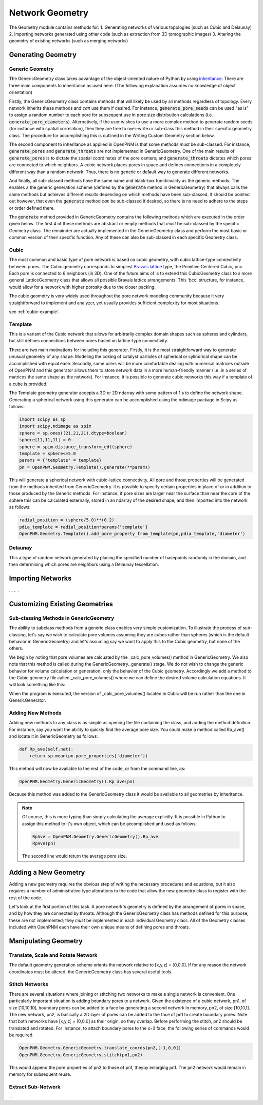 ###############################################################################
Network Geometry
###############################################################################
The Geometry module contains methods for:
1. Generating networks of various topologies (such as Cubic and Delaunay)
2. Importing networks generated using other code (such as extraction from 3D tomographic images)
3. Altering the geometry of existing networks (such as merging networks)

===============================================================================
Generating Geometry
===============================================================================

-------------------------------------------------------------------------------
Generic Geometry
-------------------------------------------------------------------------------
The GenericGeometry class takes advantage of the object-oriented nature of Python by using `inheritance <http://docs.python.org/2/tutorial/classes.html>`_.  
There are three main components to inheritance as used here. (The following explanation assumes no knowledge of object orientation)

Firstly, the GenericGeometry class contains methods that will likely be used by all methods regardless of topology.  
Every network inherits these methods and *can* use them if desired.  
For instance, :code:`generate_pore_seeds` can be used "as is" to assign a random number to each pore for subsequent use in pore size distribution calculations (i.e. :code:`generate_pore_diameters`).  
Alternatively, if the user wishes to use a more complex method to generate random seeds (for instance with spatial correlation), then they are free to over-write or sub-class this method in their specific geometry class.  
The procedure for accomplishing this is outlined in the Writing Custom Geometry section below.  

The second component to inheritance as applied in OpenPNM is that some methods *must* be sub-classed.  
For instance, :code:`generate_pores` and :code:`generate_throats` are not implemented in GenericGeometry.  
One of the main results of :code:`generate_pores` is to dictate the spatial coordinates of the pore centers; and :code:`generate_throats` dictates which pores are connected to which neighbors.  
A cubic network places pores in space and defines connections in a completely different way than a random network.  
Thus, there is no generic or default way to generate different networks.  

And finally, all sub-classed methods have the same name and black-box functionality as the generic methods.  
The enables a the generic generation scheme (defined by the :code:`generate` method in GenericGeometry) that always calls the same methods but achieves different results depending on which methods have been sub-classed.  
It should be pointed out however, that even the :code:`generate` method *can* be sub-classed if desired, so there is no need to adhere to the steps or order defined there.  

The :code:`generate` method provided in GenericGeometry contains the following methods which are executed in the order given below.  
The first 4 of these methods are abstract or empty methods that *must* be sub-classed by the specific Geometry class.  
The remainder are actually implemented in the GenericGeometry class and perform the most basic or common version of their specific function.  
Any of these can also be sub-classed in each specific Geometry class. 

.. automethod:: OpenPNM.Geometry.GenericGeometry._generate_setup

.. automethod:: OpenPNM.Geometry.GenericGeometry._generate_pores

.. automethod:: OpenPNM.Geometry.GenericGeometry._generate_throats

.. automethod:: OpenPNM.Geometry.GenericGeometry._add_boundaries

.. automethod:: OpenPNM.Geometry.GenericGeometry._generate_pore_seeds

.. automethod:: OpenPNM.Geometry.GenericGeometry._generate_throat_seeds

.. automethod:: OpenPNM.Geometry.GenericGeometry._generate_pore_diameters

.. automethod:: OpenPNM.Geometry.GenericGeometry._generate_throat_diameters

.. automethod:: OpenPNM.Geometry.GenericGeometry._calc_pore_volumes

.. automethod:: OpenPNM.Geometry.GenericGeometry._calc_throat_lengths

.. automethod:: OpenPNM.Geometry.GenericGeometry._calc_throat_volumes

-------------------------------------------------------------------------------
Cubic
-------------------------------------------------------------------------------
The most common and basic type of pore network is based on cubic geometry, with cubic lattice-type connectivity between pores.  
The Cubic geometry corresponds to simplest `Bravais lattice <http://en.wikipedia.org/wiki/Bravais_lattice>`_ type, the Primitive Centered Cubic, pcc.  
Each pore is connected to 6 neighbors (in 3D).  
One of the future aims of is to extend this CubicGeometry class to a more general LatticeGeometry class that allows all possible Bravais lattice arrangements.  
This 'bcc' structure, for instance, would allow for a network with higher porosity due to the closer packing.  

The cubic geometry is very widely used throughout the pore network modeling community because it very straightforward to implement and analyzer, yet usually provides sufficient complexity for most situations.  

see :ref:`cubic-example`.

-------------------------------------------------------------------------------
Template
-------------------------------------------------------------------------------
This is a variant of the Cubic network that allows for arbitrarily complex domain shapes such as spheres and cylinders, but still defines connections between pores based on lattice-type connectivity.  

There are two main motivations for including this generator.  
Firstly, it is the most straightforward way to generate unusual geometry of any shape.  
Modeling the coking of catalyst particles of spherical or cylindrical shape can be accomplished with equal ease.  
Secondly, some users will be more comfortable dealing with numerical matrices outside of OpenPNM and this generator allows them to store network data in a more human-friendly manner (i.e. in a series of matrices the same shape as the network).  
For instance, it is possible to generate cubic networks this way if a template of a cube is provided.  

The Template geometry generator accepts a 3D or 2D ndarray with some pattern of 1's to define the network shape.  Generating a spherical network using this generator can be accomplished using the ndimage package in Scipy as follows:

.. code-block:: python
     
   import scipy as sp
   import scipy.ndimage as spim
   sphere = sp.ones((21,21,21),dtype=boolean)
   sphere[11,11,11] = 0
   sphere = spim.distance_transform_edt(sphere)
   template = sphere<=5.0
   params = {'template' = template}
   pn = OpenPNM.Geometry.Template().generate(**params)
   
This will generate a spherical network with cubic-lattice connectivity.  
All pore and throat properties will be generated from the methods inherited from GenericGeometry.  
It is possible to specify certain properties in place of or in addition to those produced by the Generic methods.  
For instance, if pore sizes are larger near the surface than near the core of the sphere this can be calculated externally, stored in an ndarray of the desired shape, and then imported into the network as follows:

.. code-block:: python

   radial_position = (sphere/5.0)**(0.2)
   pdia_template = radial_position*params{'template'}
   OpenPNM.Geometry.Template().add_pore_property_from_template(pn,pdia_template,'diameter')


-------------------------------------------------------------------------------
Delaunay
-------------------------------------------------------------------------------
This a type of random network generated by placing the specified number of basepoints randomly in the domain, and then determining which pores are neighbors using a Delaunay tessellation.  



===============================================================================
Importing Networks
===============================================================================
...
..
.

===============================================================================
Customizing Existing Geometries
===============================================================================

-------------------------------------------------------------------------------
Sub-classing Methods in GenericGeometry
-------------------------------------------------------------------------------
The ability to subclass methods from a generic class enables very simple customization.  
To illustrate the process of sub-classing, let's say we wish to calculate pore volumes assuming they are cubes rather than spheres (which is the default behavior in GenericGeometry) and let's assuming say we want to apply this to the Cubic geometry, but none of the others.  

We begin by noting that pore volumes are calcuated by the _calc_pore_volumes() method in GenericGeometry.  
We also note that this method is called during the GenericGeometry._generate() stage.  
We do not wish to change the generic behavior for volume calculation or generation, only the behavior of the Cubic geometry. 
Accordingly we add a method to the Cubic geometry file called _calc_pore_volumes() where we can define the desired volume calculation equations.  
It will look something like this:

.. code-block:: python
   def _calc_pore_volumes(self):
       self._net.pore_properties['volume'] = self._net.pore_properties['diameter']**3

When the program is executed, the version of _calc_pore_volumes() located in Cubic will be run rather than the one in GenericGenerator.  

-------------------------------------------------------------------------------
Adding New Methods
-------------------------------------------------------------------------------
Adding new methods to any class is as simple as opening the file containing the class, and adding the method definition.  
For instance, say you want the ability to quickly find the average pore size.  
You could make a method called Rp_ave() and locate it in GenericGeometry as follows:

.. code-block:: python

   def Rp_ave(self,net):
       return sp.mean(pn.pore_properties['diameter'])

This method will now be available to the rest of the code, or from the command line, as:

.. code-block:: python

   OpenPNM.Geometry.GenericGeometry().Rp_ave(pn)
   
Because this method was added to the GenericGeometry class it would be available to all geometries by inheritance.  

.. note::
   Of course, this is more typing than simply calculating the average explicitly.  It is possible in Python to assign this method to it's own object, which can be accomplished and used as follows:

   .. code-block:: python

      RpAve = OpenPNM.Geometry.GenericGeometry().Rp_ave
      RpAve(pn)

   The second line would return the average pore size.  

===============================================================================
Adding a New Geometry
===============================================================================
Adding a new geometry requires the obvious step of writing the necessary procedures and equations, but it also requires a number of administrative type alterations to the code that allow the new geometry class to register with the rest of the code.

Let's look at the first portion of this task.  
A pore network's geometry is defined by the arrangement of pores in space, and by how they are connected by throats.  
Although the GenericGeometry class has methods defined for this purpose, these are not implemented; they *must* be implemented in each individual Geometry class.  
All of the Geometry classes included with OpenPNM each have their own unique means of defining pores and throats.  

===============================================================================
Manipulating Geometry
===============================================================================

-------------------------------------------------------------------------------
Translate, Scale and Rotate Network
-------------------------------------------------------------------------------
The default geometry generation scheme orients the network relative to [x,y,z] = [0,0,0].  
If for any reason the network coordinates must be altered, the GenericGeometry class has several useful tools.

.. automethod:: OpenPNM.Geometry.GenericGeometry.translate_coordinates

.. automethod:: OpenPNM.Geometry.GenericGeometry.scale_coordinates

-------------------------------------------------------------------------------
Stitch Networks
-------------------------------------------------------------------------------
There are several situations where joining or stitching two networks to make a single network is convenient.  
One particularly important situation is adding boundary pores to a network.  
Given the existence of a cubic network, pn1, of size [10,10,10], boundary pores can be added to a face by generating a second network in memory, pn2, of size [10,10,1].  
The new network, pn2, is basically a 2D layer of pores can be added to the face of pn1 to create boundary pores.  
Note that both networks have [x,y,z] = [0,0,0] as their origin, so they overlap.  
Before performing the stitch, pn2 should be translated and rotated.  
For instance, to attach boundary pores to the x=0 face, the following series of commands would be required:

.. code-block:: python

   OpenPNM.Geometry.GenericGeometry.translate_coords(pn2,[-1,0,0])
   OpenPNM.Geometry.GenericGeometry.stitch(pn1,pn2)
   
This would append the pore properties of pn2 to those of pn1, theyby enlarging pn1.  
The pn2 network would remain in memory for subsequent reuse.  

.. automethod:: OpenPNM.Geometry.GenericGeometry.stitch

-------------------------------------------------------------------------------
Extract Sub-Network
-------------------------------------------------------------------------------
...


















